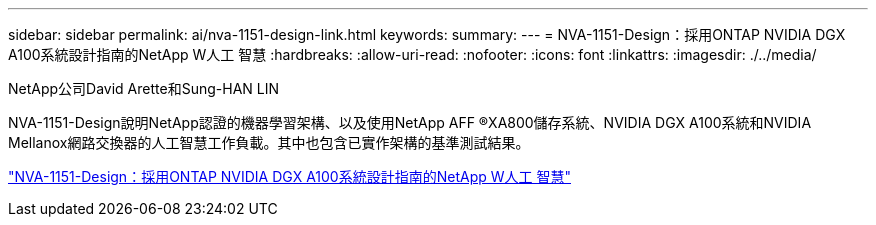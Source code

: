 ---
sidebar: sidebar 
permalink: ai/nva-1151-design-link.html 
keywords:  
summary:  
---
= NVA-1151-Design：採用ONTAP NVIDIA DGX A100系統設計指南的NetApp W人工 智慧
:hardbreaks:
:allow-uri-read: 
:nofooter: 
:icons: font
:linkattrs: 
:imagesdir: ./../media/


NetApp公司David Arette和Sung-HAN LIN

NVA-1151-Design說明NetApp認證的機器學習架構、以及使用NetApp AFF ®XA800儲存系統、NVIDIA DGX A100系統和NVIDIA Mellanox網路交換器的人工智慧工作負載。其中也包含已實作架構的基準測試結果。

link:https://www.netapp.com/pdf.html?item=/media/19432-nva-1151-design.pdf["NVA-1151-Design：採用ONTAP NVIDIA DGX A100系統設計指南的NetApp W人工 智慧"^]
